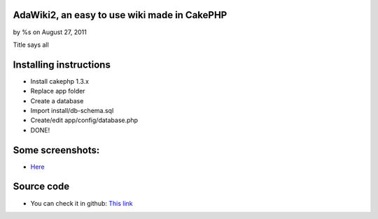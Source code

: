 AdaWiki2, an easy to use wiki made in CakePHP
=============================================

by %s on August 27, 2011

Title says all


Installing instructions
=======================

+ Install cakephp 1.3.x
+ Replace app folder
+ Create a database
+ Import install/db-schema.sql
+ Create/edit app/config/database.php
+ DONE!



Some screenshots:
=================

+ `Here`_



Source code
===========

+ You can check it in github: `This link`_




.. _This link: https://github.com/adael/AdaWiki2
.. _Here: http://postimage.org/gallery/9yy3nhoco/
.. meta::
    :title: AdaWiki2, an easy to use wiki made in CakePHP
    :description: CakePHP Article related to wiki,Articles
    :keywords: wiki,Articles
    :copyright: Copyright 2011 
    :category: articles

